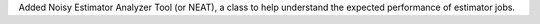 Added Noisy Estimator Analyzer Tool (or NEAT), a class to help understand the expected performance of estimator jobs. 